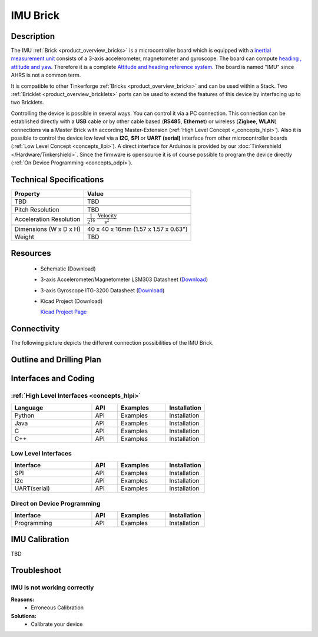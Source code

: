 .. _imu_brick:

IMU Brick
=========

.. raw:: html

	<img alt="Servo Brick 1" src="../../_images/Bricks/Servo_Brick/servo_brick2.jpg" style="width: 303.0px; height: 233.0px;" /></a>
	<img alt="Servo Brick 2" src="../../_images/Bricks/Servo_Brick/servo_brick2.jpg" style="width: 303.0px; height: 233.0px;" /></a>
.. raw:: latex

	\includegraphics{Images/Bricks/Servo_Brick/servo_brick2.jpg}


Description
-----------

The IMU :ref:`Brick <product_overview_bricks>` is a microcontroller board 
which is equipped with a `inertial measurement unit
<http://en.wikipedia.org/wiki/Inertial_measurement_unit>`_
consists of a 3-axis accelerometer, magnetometer and gyroscope.
The board can compute `heading , attitude and yaw
<http://en.wikipedia.org/wiki/File:Rollpitchyawplain.png>`_. 
Therefore it is a complete `Attitude and heading reference system
<http://en.wikipedia.org/wiki/AHRS>`_. The board is named "IMU" since AHRS is
not a common term.

It is compatible to other Tinkerforge 
:ref:`Bricks <product_overview_bricks>`
and can be used within a Stack. 
Two :ref:`Bricklet <product_overview_bricklets>` ports 
can be used to extend the features of this device by 
interfacing up to two Bricklets. 

Controlling the device is possible in several ways. You can control it via 
a PC connection. This connection can be established directly with a **USB**
cable or by other cable based (**RS485**, **Ethernet**) or wireless 
(**Zigbee**, **WLAN**) connections via a Master Brick with according 
Master-Extension (:ref:`High Level Concept <_concepts_hlpi>`). 
Also it is possible to control the device low level via a **I2C**, **SPI** or
**UART (serial)** interface from other microcontroller boards
(:ref:`Low Level Concept <concepts_llpi>`). A direct interface for
Arduinos is provided by our :doc:`Tinkershield </Hardware/Tinkershield>`.
Since the firmware is opensource it is of course possible to program the device
directly (:ref:`On Device Programming <concepts_odpi>`).

Technical Specifications
------------------------

================================  ============================================================
Property                          Value
================================  ============================================================
TBD                               TBD
--------------------------------  ------------------------------------------------------------

--------------------------------  ------------------------------------------------------------
Pitch Resolution                  TBD
Acceleration Resolution           :math:`\frac{1}{2^{16}}\;\frac{\text{Velocity}}{\text{s}^2}`
--------------------------------  ------------------------------------------------------------

--------------------------------  ------------------------------------------------------------
Dimensions (W x D x H)            40 x 40 x 16mm  (1.57 x 1.57 x 0.63")
Weight                            TBD
================================  ============================================================


Resources
---------

 * Schematic (Download)
 * 3-axis Accelerometer/Magnetometer LSM303 Datasheet (`Download <http://www.st.com/internet/com/TECHNICAL_RESOURCES/TECHNICAL_LITERATURE/DATASHEET/CD00260288.pdf>`_)
 * 3-axis Gyroscope ITG-3200 Datasheet (`Download <http://invensense.com/mems/gyro/documents/PS-ITG-3200-00-01.4.pdf>`_)
 * Kicad Project (Download)

   `Kicad Project Page <http://kicad.sourceforge.net/>`_

Connectivity
------------

The following picture depicts the different connection possibilities of the 
IMU Brick.

.. image:: /Images/Bricks/Servo_Brick/servo_brick_anschluesse.jpg
   :scale: 100 %
   :alt: alternate text
   :align: center

Outline and Drilling Plan
-------------------------

.. image:: /Images/Dimensions/imu_dimensions.png
   :width: 300pt
   :alt: alternate text
   :align: center



Interfaces and Coding
---------------------

:ref:`High Level Interfaces <concepts_hlpi>`
^^^^^^^^^^^^^^^^^^^^^^^^^^^^^^^^^^^^^^^^^^^^

.. csv-table::
   :header: "Language", "API", "Examples", "Installation"
   :widths: 25, 8, 15, 12

   "Python", "API", "Examples", "Installation"
   "Java", "API", "Examples", "Installation"
   "C", "API", "Examples", "Installation"
   "C++", "API", "Examples", "Installation"


Low Level Interfaces
^^^^^^^^^^^^^^^^^^^^
.. csv-table::
   :header: "Interface", "API", "Examples", "Installation"
   :widths: 25, 8, 15, 12

   "SPI", "API", "Examples", "Installation"
   "I2c", "API", "Examples", "Installation"
   "UART(serial)", "API", "Examples", "Installation"


Direct on Device Programming
^^^^^^^^^^^^^^^^^^^^^^^^^^^^
.. csv-table::
   :header: "Interface", "API", "Examples", "Installation"
   :widths: 25, 8, 15, 12

   "Programming", "API", "Examples", "Installation"


IMU Calibration
---------------

TBD

Troubleshoot
------------


IMU is not working correctly
^^^^^^^^^^^^^^^^^^^^^^^^^^^^
**Reasons:** 
 * Erroneous Calibration

**Solutions:**
 * Calibrate your device

